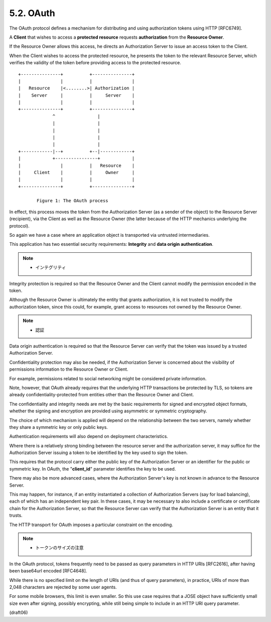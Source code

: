 5.2.  OAuth
------------------------------------------------------------------------------------

The OAuth protocol defines a mechanism 
for distributing and using authorization tokens 
using HTTP [RFC6749].  

A **Client** that wishes to access a **protected resource** 
requests **authorization** from the **Resource Owner**.  

If the Resource Owner allows this access, 
he directs an Authorization Server 
to issue an access token to the Client.  

When the Client wishes to access the protected resource, 
he presents the token to the relevant Resource Server, 
which verifies the validity of the token 
before providing access to the protected resource.

::

              +---------------+          +---------------+
              |               |          |               |
              |   Resource    |<........>| Authorization |
              |    Server     |          |     Server    |
              |               |          |               |
              +---------------+          +---------------+
                           ^                |
                           |                |
                           |                |
                           |                |
                           |                |
              +------------|--+          +--|------------+
              |            +----------------+            |
              |               |          |   Resource    |
              |     Client    |          |     Owner     |
              |               |          |               |
              +---------------+          +---------------+

                     Figure 1: The OAuth process

In effect, 
this process moves the token from the Authorization Server
(as a sender of the object) 
to the Resource Server (recipient), via
the Client as well as the Resource Owner 
(the latter because of the HTTP mechanics underlying the protocol).  

So again we have a case where an application object is transported 
via untrusted intermediaries.



This application has two essential security requirements: 
**Integrity** and **data origin authentication**.  

.. note::
    - インテグリティ

Integrity protection is required so
that the Resource Owner and the Client cannot modify 
the permission encoded in the token.  

Although the Resource Owner is ultimately the
entity that grants authorization, 
it is not trusted to modify the authorization token, 
since this could, for example, grant access to
resources not owned by the Resource Owner.

.. note::
    - 認証

Data origin authentication is required so that 
the Resource Server can verify that the token was issued 
by a trusted Authorization Server.


Confidentiality protection may also be needed, 
if the Authorization Server is concerned 
about the visibility of permissions information 
to the Resource Owner or Client.  

For example, 
permissions related to social networking 
might be considered private information.  

Note, however, 
that OAuth already requires that the underlying HTTP
transactions be protected by TLS, 
so tokens are already confidentiality-protected 
from entities other than the Resource Owner and Client.


The confidentiality and integrity needs are met 
by the basic requirements for signed and encrypted object formats, 
whether the signing and encryption are provided 
using asymmetric or symmetric cryptography.  

The choice of which mechanism is applied will 
depend on the relationship between the two servers, 
namely whether they share a symmetric key or only public keys.


Authentication requirements will also 
depend on deployment characteristics.  

Where there is a relatively strong binding between
the resource server and the authorization server, 
it may suffice for the Authorization Server 
issuing a token to be identified by the key used to sign the token.  

This requires that the protocol carry either
the public key of the Authorization Server or an identifier for the
public or symmetric key.  
In OAuth, 
the "**client_id**" parameter identifies the key to be used.


There may also be more advanced cases, 
where the Authorization Server's key is not known 
in advance to the Resource Server.  

This may happen, for instance, 
if an entity instantiated a collection of Authorization Servers 
(say for load balancing), 
each of which has an independent key pair.  
In these cases, 
it may be necessary to also include a certificate 
or certificate chain for the Authorization Server, 
so that the Resource Server can verify that the Authorization Server 
is an entity that it trusts.

The HTTP transport for OAuth imposes a particular constraint 
on the encoding.  


.. note::
    - トークンのサイズの注意

In the OAuth protocol, 
tokens frequently need to be passed as query parameters 
in HTTP URIs [RFC2616], 
after having been base64url encoded [RFC4648].  

While there is no specified limit on the length of URIs 
(and thus of query parameters), 
in practice, 
URIs of more than 2,048 characters are rejected by some user agents.  

For some mobile browsers, 
this limit is even smaller.  
So this use case requires that 
a JOSE object have sufficiently small size even after signing, 
possibly encrypting, 
while still being simple to include in an HTTP URI query parameter.

(draft06)
